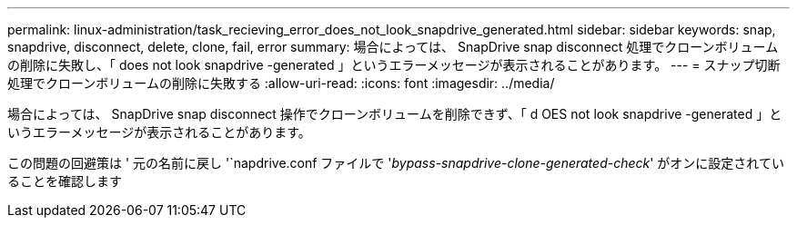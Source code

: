 ---
permalink: linux-administration/task_recieving_error_does_not_look_snapdrive_generated.html 
sidebar: sidebar 
keywords: snap, snapdrive, disconnect, delete, clone, fail, error 
summary: 場合によっては、 SnapDrive snap disconnect 処理でクローンボリュームの削除に失敗し、「 does not look snapdrive -generated 」というエラーメッセージが表示されることがあります。 
---
= スナップ切断処理でクローンボリュームの削除に失敗する
:allow-uri-read: 
:icons: font
:imagesdir: ../media/


[role="lead"]
場合によっては、 SnapDrive snap disconnect 操作でクローンボリュームを削除できず、「 d OES not look snapdrive -generated 」というエラーメッセージが表示されることがあります。

この問題の回避策は ' 元の名前に戻し '`napdrive.conf ファイルで '_bypass-snapdrive-clone-generated-check_' がオンに設定されていることを確認します
